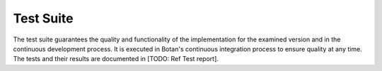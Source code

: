 Test Suite
==========

The test suite guarantees the quality and functionality of the implementation for
the examined version and in the continuous development process. It is executed
in Botan's continuous integration process to ensure quality at any time. The tests and
their results are documented in [TODO: Ref Test report].


